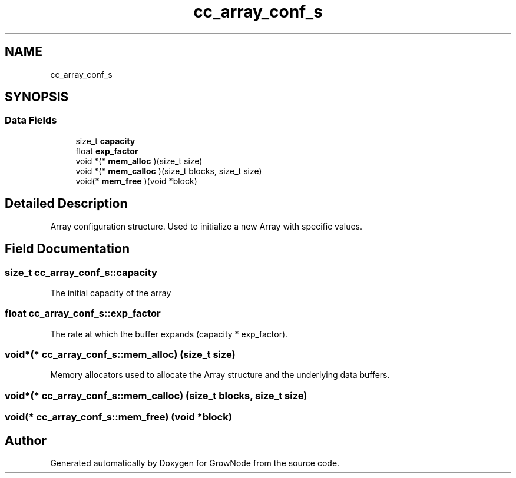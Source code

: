.TH "cc_array_conf_s" 3 "Thu Dec 30 2021" "GrowNode" \" -*- nroff -*-
.ad l
.nh
.SH NAME
cc_array_conf_s
.SH SYNOPSIS
.br
.PP
.SS "Data Fields"

.in +1c
.ti -1c
.RI "size_t \fBcapacity\fP"
.br
.ti -1c
.RI "float \fBexp_factor\fP"
.br
.ti -1c
.RI "void *(* \fBmem_alloc\fP )(size_t size)"
.br
.ti -1c
.RI "void *(* \fBmem_calloc\fP )(size_t blocks, size_t size)"
.br
.ti -1c
.RI "void(* \fBmem_free\fP )(void *block)"
.br
.in -1c
.SH "Detailed Description"
.PP 
Array configuration structure\&. Used to initialize a new Array with specific values\&. 
.SH "Field Documentation"
.PP 
.SS "size_t cc_array_conf_s::capacity"
The initial capacity of the array 
.SS "float cc_array_conf_s::exp_factor"
The rate at which the buffer expands (capacity * exp_factor)\&. 
.SS "void*(* cc_array_conf_s::mem_alloc) (size_t size)"
Memory allocators used to allocate the Array structure and the underlying data buffers\&. 
.SS "void*(* cc_array_conf_s::mem_calloc) (size_t blocks, size_t size)"

.SS "void(* cc_array_conf_s::mem_free) (void *block)"


.SH "Author"
.PP 
Generated automatically by Doxygen for GrowNode from the source code\&.
